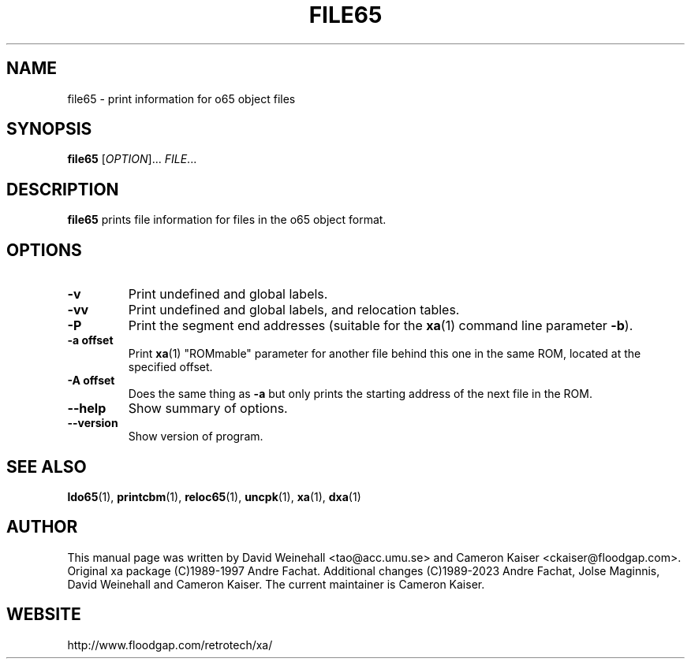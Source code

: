 .TH FILE65 "1" "11 April 2006"

.SH NAME
file65 \- print information for o65 object files

.SH SYNOPSIS
.B file65
[\fIOPTION\fR]... \fIFILE\fR...

.SH DESCRIPTION
.B file65
prints file information for files in the o65 object format.

.SH OPTIONS
.TP
.B \-v
Print undefined and global labels.
.TP
.B \-vv
Print undefined and global labels, and relocation tables.
.TP
.B \-P
Print the segment end addresses (suitable for the
.BR xa (1)
command line parameter 
.BR \-b ).
.TP
.B \-a offset
Print
.BR xa (1)
"ROMmable" parameter for another file behind this one in
the same ROM, located at the specified offset.
.TP
.B \-A offset
Does the same thing as 
.B \-a
but only prints the starting address of the next file in the ROM.
.TP
.B \-\-help
Show summary of options.
.TP
.B \-\-version
Show version of program.

.SH "SEE ALSO"
.BR ldo65 (1),
.BR printcbm (1),
.BR reloc65 (1),
.BR uncpk (1),
.BR xa (1),
.BR dxa (1)

.SH AUTHOR
This manual page was written by David Weinehall <tao@acc.umu.se>
and Cameron Kaiser <ckaiser@floodgap.com>.
Original xa package (C)1989-1997 Andre Fachat. Additional changes
(C)1989-2023 Andre Fachat, Jolse Maginnis, David Weinehall and
Cameron Kaiser. The current maintainer is Cameron Kaiser.

.SH WEBSITE
http://www.floodgap.com/retrotech/xa/
